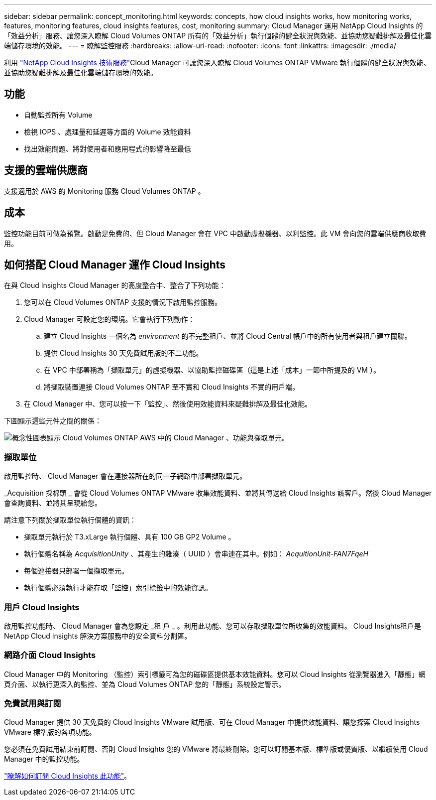 ---
sidebar: sidebar 
permalink: concept_monitoring.html 
keywords: concepts, how cloud insights works, how monitoring works, features, monitoring features, cloud insights features, cost, monitoring 
summary: Cloud Manager 運用 NetApp Cloud Insights 的「效益分析」服務、讓您深入瞭解 Cloud Volumes ONTAP 所有的「效益分析」執行個體的健全狀況與效能、並協助您疑難排解及最佳化雲端儲存環境的效能。 
---
= 瞭解監控服務
:hardbreaks:
:allow-uri-read: 
:nofooter: 
:icons: font
:linkattrs: 
:imagesdir: ./media/


[role="lead"]
利用 https://cloud.netapp.com/cloud-insights["NetApp Cloud Insights 技術服務"]Cloud Manager 可讓您深入瞭解 Cloud Volumes ONTAP VMware 執行個體的健全狀況與效能、並協助您疑難排解及最佳化雲端儲存環境的效能。



== 功能

* 自動監控所有 Volume
* 檢視 IOPS 、處理量和延遲等方面的 Volume 效能資料
* 找出效能問題、將對使用者和應用程式的影響降至最低




== 支援的雲端供應商

支援適用於 AWS 的 Monitoring 服務 Cloud Volumes ONTAP 。



== 成本

監控功能目前可做為預覽。啟動是免費的、但 Cloud Manager 會在 VPC 中啟動虛擬機器、以利監控。此 VM 會向您的雲端供應商收取費用。



== 如何搭配 Cloud Manager 運作 Cloud Insights

在與 Cloud Insights Cloud Manager 的高度整合中、整合了下列功能：

. 您可以在 Cloud Volumes ONTAP 支援的情況下啟用監控服務。
. Cloud Manager 可設定您的環境。它會執行下列動作：
+
.. 建立 Cloud Insights 一個名為 _environment_ 的不完整租戶、並將 Cloud Central 帳戶中的所有使用者與租戶建立關聯。
.. 提供 Cloud Insights 30 天免費試用版的不二功能。
.. 在 VPC 中部署稱為「擷取單元」的虛擬機器、以協助監控磁碟區（這是上述「成本」一節中所提及的 VM ）。
.. 將擷取裝置連接 Cloud Volumes ONTAP 至不實和 Cloud Insights 不實的用戶端。


. 在 Cloud Manager 中、您可以按一下「監控」、然後使用效能資料來疑難排解及最佳化效能。


下圖顯示這些元件之間的關係：

image:diagram_cloud_insights.png["概念性圖表顯示 Cloud Volumes ONTAP AWS 中的 Cloud Manager 、功能與擷取單元。"]



=== 擷取單位

啟用監控時、 Cloud Manager 會在連接器所在的同一子網路中部署擷取單元。

_Acquisition 採棉頭 _ 會從 Cloud Volumes ONTAP VMware 收集效能資料、並將其傳送給 Cloud Insights 該客戶。然後 Cloud Manager 會查詢資料、並將其呈現給您。

請注意下列關於擷取單位執行個體的資訊：

* 擷取單元執行於 T3.xLarge 執行個體、具有 100 GB GP2 Volume 。
* 執行個體名稱為 _AcquisitionUnity_ 、其產生的雜湊（ UUID ）會串連在其中。例如： _AcquitionUnit-FAN7FqeH_
* 每個連接器只部署一個擷取單元。
* 執行個體必須執行才能存取「監控」索引標籤中的效能資訊。




=== 用戶 Cloud Insights

啟用監控功能時、 Cloud Manager 會為您設定 _租 戶 _ 。利用此功能、您可以存取擷取單位所收集的效能資料。 Cloud Insights租戶是 NetApp Cloud Insights 解決方案服務中的安全資料分割區。



=== 網路介面 Cloud Insights

Cloud Manager 中的 Monitoring （監控）索引標籤可為您的磁碟區提供基本效能資料。您可以 Cloud Insights 從瀏覽器進入「靜態」網頁介面、以執行更深入的監控、並為 Cloud Volumes ONTAP 您的「靜態」系統設定警示。



=== 免費試用與訂閱

Cloud Manager 提供 30 天免費的 Cloud Insights VMware 試用版、可在 Cloud Manager 中提供效能資料、讓您探索 Cloud Insights VMware 標準版的各項功能。

您必須在免費試用結束前訂閱、否則 Cloud Insights 您的 VMware 將最終刪除。您可以訂閱基本版、標準版或優質版、以繼續使用 Cloud Manager 中的監控功能。

https://docs.netapp.com/us-en/cloudinsights/concept_subscribing_to_cloud_insights.html["瞭解如何訂閱 Cloud Insights 此功能"^]。
